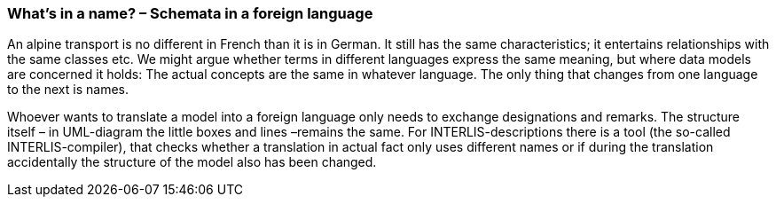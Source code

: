 [#_6_18]
=== What's in a name? – Schemata in a foreign language

An alpine transport is no different in French than it is in German. It still has the same characteristics; it entertains relationships with the same classes etc. We might argue whether terms in different languages express the same meaning, but where data models are concerned it holds: The actual concepts are the same in whatever language. The only thing that changes from one language to the next is names.

Whoever wants to translate a model into a foreign language only needs to exchange designations and remarks. The structure itself – in UML-diagram the little boxes and lines –remains the same. For INTERLIS-descriptions there is a tool (the so-called INTERLIS-compiler), that checks whether a translation in actual fact only uses different names or if during the translation accidentally the structure of the model also has been changed.

